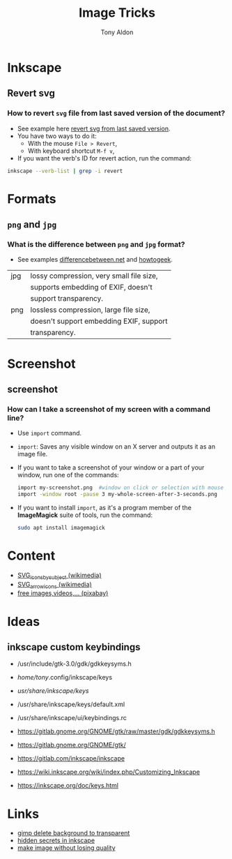 #+title: Image Tricks
#+author: Tony Aldon

* *Inkscape*
** Revert svg
*** How to revert ~svg~ file from last saved version of the document?
- See example here [[https://bugs.launchpad.net/inkscape/+bug/804068][revert svg from last saved version]].
- You have two ways to do it:
  - With the mouse ~File > Revert~,
  - With keyboard shortcut ~M-f v~,
- If you want the verb's ID for revert action, run the command:

#+BEGIN_SRC bash
inkscape --verb-list | grep -i revert
#+END_SRC

* Formats
** ~png~ and ~jpg~
*** What is the difference between ~png~ and ~jpg~ format?
- See examples [[http://www.differencebetween.net/technology/protocols-formats/difference-between-jpg-and-png/][differencebetween.net]] and [[https://www.howtogeek.com/howto/30941/whats-the-difference-between-jpg-png-and-gif/][howtogeek]].

| jpg | lossy compression, very small file size, |
|     | supports embedding of EXIF, doesn't      |
|     | support transparency.                    |
|-----+------------------------------------------|
| png | lossless compression, large file size,   |
|     | doesn't support embedding EXIF, support  |
|     | transparency.                            |

* Screenshot
** screenshot
*** How can I take a screenshot of my screen with a command line?
- Use ~import~ command.
- ~import~: Saves any visible window on an X server and outputs it as
  an image file.
- If you want to take a screenshot of your window or a part of
  your window, run one of the commands:

  #+BEGIN_SRC bash
  import my-screenshot.png  #window on click or selection with mouse
  import -window root -pause 3 my-whole-screen-after-3-seconds.png
  #+END_SRC

- If you want to install ~import~, as it's a program member of the
  *ImageMagick* suite of tools, run the command:

  #+BEGIN_SRC bash
  sudo apt install imagemagick
  #+END_SRC

* Content
- [[https://commons.wikimedia.org/wiki/Category:SVG_icons_by_subject][SVG_icons_by_subject (wikimedia)]]
- [[https://commons.wikimedia.org/wiki/Category:SVG_arrow_icons][SVG_arrow_icons (wikimedia)]]
- [[https://pixabay.com/][free images,videos,... (pixabay)]]
* Ideas
** inkscape custom keybindings
- /usr/include/gtk-3.0/gdk/gdkkeysyms.h
- /home/tony/.config/inkscape/keys
- /usr/share/inkscape/keys/
- /usr/share/inkscape/keys/default.xml
- /usr/share/inkscape/ui/keybindings.rc

- https://gitlab.gnome.org/GNOME/gtk/raw/master/gdk/gdkkeysyms.h
- https://gitlab.gnome.org/GNOME/gtk/
- https://gitlab.com/inkscape/inkscape
- https://wiki.inkscape.org/wiki/index.php/Customizing_Inkscape
- https://inkscape.org/doc/keys.html
* Links
- [[https://logosbynick.com/gimp-delete-background-to-transparent/][gimp delete background to transparent]]
- [[https://logosbynick.com/hidden-secrets-in-inkscape/][hidden secrets in inkscape]]
- [[https://www.wpbeginner.com/beginners-guide/how-to-resize-and-make-images-larger-without-losing-quality/][make image without losing quality]]
